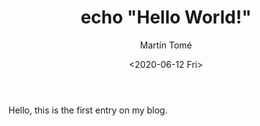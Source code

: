 #+HUGO_BASE_DIR: ../
#+HUGO_SECTION: blog

#+TITLE: echo "Hello World!"
#+AUTHOR: Martín Tomé
#+DATE: <2020-06-12 Fri>


Hello, this is the first entry on my blog.

